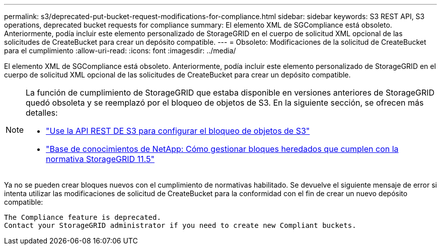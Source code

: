 ---
permalink: s3/deprecated-put-bucket-request-modifications-for-compliance.html 
sidebar: sidebar 
keywords: S3 REST API, S3 operations, deprecated bucket requests for compliance 
summary: El elemento XML de SGCompliance está obsoleto. Anteriormente, podía incluir este elemento personalizado de StorageGRID en el cuerpo de solicitud XML opcional de las solicitudes de CreateBucket para crear un depósito compatible. 
---
= Obsoleto: Modificaciones de la solicitud de CreateBucket para el cumplimiento
:allow-uri-read: 
:icons: font
:imagesdir: ../media/


[role="lead"]
El elemento XML de SGCompliance está obsoleto. Anteriormente, podía incluir este elemento personalizado de StorageGRID en el cuerpo de solicitud XML opcional de las solicitudes de CreateBucket para crear un depósito compatible.

[NOTE]
====
La función de cumplimiento de StorageGRID que estaba disponible en versiones anteriores de StorageGRID quedó obsoleta y se reemplazó por el bloqueo de objetos de S3. En la siguiente sección, se ofrecen más detalles:

* link:../s3/use-s3-api-for-s3-object-lock.html["Use la API REST DE S3 para configurar el bloqueo de objetos de S3"]
* https://kb.netapp.com/Advice_and_Troubleshooting/Hybrid_Cloud_Infrastructure/StorageGRID/How_to_manage_legacy_Compliant_buckets_in_StorageGRID_11.5["Base de conocimientos de NetApp: Cómo gestionar bloques heredados que cumplen con la normativa StorageGRID 11.5"^]


====
Ya no se pueden crear bloques nuevos con el cumplimiento de normativas habilitado. Se devuelve el siguiente mensaje de error si intenta utilizar las modificaciones de solicitud de CreateBucket para la conformidad con el fin de crear un nuevo depósito compatible:

[listing]
----
The Compliance feature is deprecated.
Contact your StorageGRID administrator if you need to create new Compliant buckets.
----